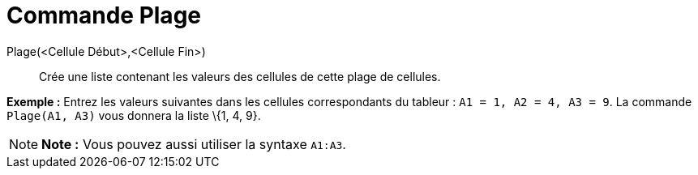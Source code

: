 = Commande Plage
:page-en: commands/CellRange_Command
ifdef::env-github[:imagesdir: /fr/modules/ROOT/assets/images]

Plage(<Cellule Début>,<Cellule Fin>)::
  Crée une liste contenant les valeurs des cellules de cette plage de cellules.

[EXAMPLE]
====

*Exemple :* Entrez les valeurs suivantes dans les cellules correspondants du tableur : `++A1 = 1, A2 = 4, A3 = 9++`. La
commande `++Plage(A1, A3)++` vous donnera la liste \{1, 4, 9}.

====

[NOTE]
====

*Note :* Vous pouvez aussi utiliser la syntaxe `++A1:A3++`.

====
